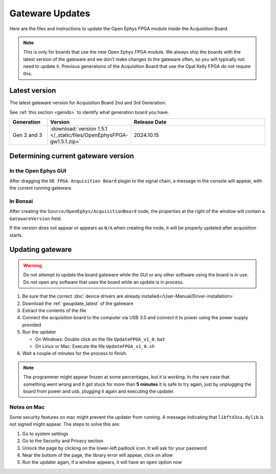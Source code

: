 .. _gwupdate:

Gateware Updates
=========================================

Here are the files and instructions to update the Open Ephys FPGA module inside
the Acquisition Board.

.. note:: This is only for boards that use the new Open Ephys FPGA module. We always ship the boards with the latest version of the gateware and we don’t make changes to the gateware often, so you will typically not need to update it. Previous generations of the Acquisition Board that use the Opal Kelly FPGA do not require this.

.. _gwupdate_latest:

Latest version
-------------------------

The latest gateware version for Acquisition Board 2nd and 3rd Generation.

See :ref:`this section <genids>` to identify what generation board you have.

.. list-table::
   :widths: 15 25 60
   :header-rows: 1

   * - Generation
     - Version
     - Release Date
   * - Gen 2 and 3
     - :download:`version 1.5.1 </_static/files/OpenEphysFPGA-gw1.5.1.zip>`
     - 2024.10.15

.. _gwupdate_instructions:

Determining current gateware version
---------------------------------------

In the Open Ephys GUI 
***************************

After dragging the ``OE FPGA Acquisition Board`` plugin to the signal chain, a message in the console
will appear, with the current running gateware.

.. image:: /_static/images/usermanual/gateware/GUI-message.png
    :width: 80%
    :align: center

In Bonsai
*********************************

After creating the ``Source/OpenEphys/AcquisitionBoard`` node, the properties at the
right of the window will contain a ``GatewareVersion`` field.

.. image:: /_static/images/usermanual/gateware/Bonsai-version.png
    :width: 30%
    :align: center

If the version does not appear or appears as ``N/A`` when creating the node, it will be properly
updated after acquisition starts.

Updating gateware
--------------------------------------------------------------------------------

.. warning:: Do not attempt to update the board gateware while the GUI or any other software using
    the board is in use. Do not open any software that uses the board while an update is in process.

#. Be sure that the correct :doc:`device drivers are already installed</User-Manual/Driver-installation>`

#. Download the :ref:`gwupdate_latest` of the gateware

#. Extract the contents of the file 

#. Connect the acquisition board to the computer via USB 3.0 and connect it to power using the power supply provided

#. Run the updater

   * On Windows: Double click on the file ``UpdateFPGA_v1_0.bat``
   * On Linux or Mac: Execute the file ``UpdateFPGA_v1_0.sh``

#. Wait a couple of minutes for the process to finish.

.. note:: The programmer might appear frozen at some percentages, but it is working. 
    In the rare case that something went wrong and it got stuck for more than **5 minutes**
    it is safe to try again, just by unplugging the board from power and usb, 
    plugging it again and executing the updater.

Notes on Mac
*************************

Some security features on mac might prevent the updater from running. A message
indicating that ``libftd3xx.dylib`` is not signed might appear. The steps to solve
this are:

#. Go to system settings
#. Go to the Security and Privacy section
#. Unlock the page by clicking on the lower-left padlock icon. It will ask for your password
#. Near the bottom of the page, the library error will appear, click on allow
#. Run the updater again, if a window appears, it will have an ``open`` option now
